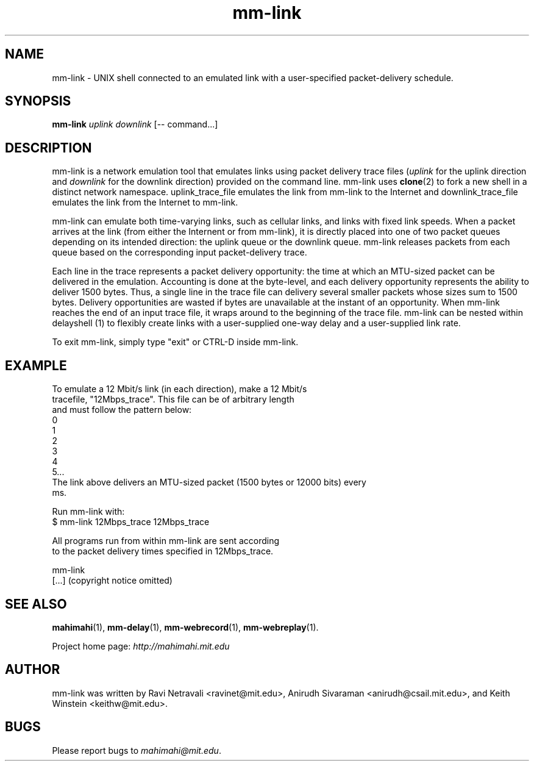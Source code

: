 .\"                                      Hey, EMACS: -*- nroff -*-
.\" First parameter, NAME, should be all caps
.\" Second parameter, SECTION, should be 1-8, maybe w/ subsection
.\" other parameters are allowed: see man(7), man(1)
.TH mm-link 1 "February 2014"
.\" Please adjust this date whenever revising the manpage.
.\"
.\" Some roff macros, for reference:
.\" .nh        disable hyphenation
.\" .hy        enable hyphenation
.\" .ad l      left justify
.\" .ad b      justify to both left and right margins
.\" .nf        disable filling
.\" .fi        enable filling
.\" .br        insert line break
.\" .sp <n>    insert n+1 empty lines
.\" for manpage-specific macros, see man(7)
.SH NAME
mm-link - UNIX shell connected to an emulated link with a user-specified packet-delivery schedule.
.SH SYNOPSIS
.B mm-link
\fIuplink\fP
\fIdownlink\fP
[\-\- command...]
.br
.SH DESCRIPTION
mm-link is a network emulation tool that emulates links using packet delivery
trace files (\fIuplink\fP for the uplink direction and \fIdownlink\fP for the downlink direction) provided on the command
line. mm-link uses \fBclone\fP(2) to fork a new shell in a distinct network
namespace.  uplink_trace_file emulates the link from mm-link to the Internet
and downlink_trace_file emulates the link from the Internet to mm-link.

mm-link can emulate both time-varying links, such as cellular links, and
links with fixed link speeds. When a packet arrives at the link (from either
the Internent or from mm-link), it is directly placed into one of two packet
queues depending on its intended direction: the uplink queue or the downlink
queue.  mm-link releases packets from each queue based on the corresponding
input packet-delivery trace. 

Each line in the trace  represents a packet delivery opportunity: the time at
which an MTU-sized packet can be delivered in the emulation. Accounting is done
at the byte-level, and each delivery opportunity represents the ability to
deliver 1500 bytes. Thus, a single line in the trace file can delivery several
smaller packets whose sizes sum to 1500 bytes. Delivery opportunities are
wasted if bytes are unavailable at the instant of an opportunity. When
mm-link reaches the end of an input trace file, it wraps around to the
beginning of the trace file. mm-link can be nested within delayshell (1) to
flexibly create links with a user-supplied one-way delay and a user-supplied
link rate.

To exit mm-link, simply type "exit" or CTRL-D inside mm-link.

.SH EXAMPLE

.nf
To emulate a 12 Mbit/s link (in each direction), make a 12 Mbit/s
tracefile, "12Mbps_trace". This file can be of arbitrary length
and must follow the pattern below:
0
1
2
3
4
5...
The link above delivers an MTU-sized packet (1500 bytes or 12000 bits) every
ms.

Run mm-link with:
$ mm-link 12Mbps_trace 12Mbps_trace

All programs run from within mm-link are sent according 
to the packet delivery times specified in 12Mbps_trace.

mm-link
[...] (copyright notice omitted)

.fi

.SH SEE ALSO
.BR mahimahi (1),
.BR mm-delay (1),
.BR mm-webrecord (1),
.BR mm-webreplay (1).

Project home page:
.I http://mahimahi.mit.edu

.br
.SH AUTHOR
mm-link was written by Ravi Netravali <ravinet@mit.edu>, Anirudh Sivaraman <anirudh@csail.mit.edu>, and Keith Winstein <keithw@mit.edu>.
.SH BUGS
Please report bugs to \fImahimahi@mit.edu\fP.
